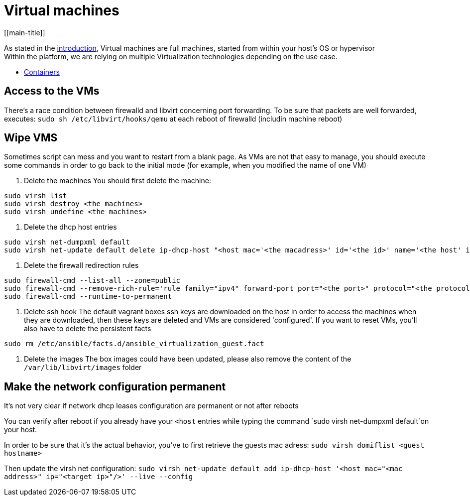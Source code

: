 # Virtual machines
[[main-title]]

As stated in the <<../packer/introduction.adoc#main-title, introduction>>, Virtual machines are full machines, started from within your host's OS or hypervisor +
Within the platform, we are relying on multiple Virtualization technologies depending on the use case.

 * <<containers.adoc#main-title, Containers>>

## Access to the VMs

There's a race condition between firewalld and libvirt concerning port forwarding.
To be sure that packets are well forwarded, executes: `sudo sh /etc/libvirt/hooks/qemu` at each reboot of firewalld (includin machine reboot)

## Wipe VMS

Sometimes script can mess and you want to restart from a blank page.
As VMs are not that easy to manage, you should execute some commands in order to go back to the initial mode (for example, when you modified the name of one VM)

1. Delete the machines
You should first delete the machine:

```bash
sudo virsh list
sudo virsh destroy <the machines>
sudo virsh undefine <the machines>
```

2. Delete the dhcp host entries
```bash
sudo virsh net-dumpxml default
sudo virsh net-update default delete ip-dhcp-host "<host mac='<the macadress>' id='<the id>' name='<the host' ip='<the ip>'/>" --live
```

3. Delete the firewall redirection rules
```bash
sudo firewall-cmd --list-all --zone=public
sudo firewall-cmd --remove-rich-rule='rule family="ipv4" forward-port port="<the port>" protocol="<the protocol>" to-port="<the destination port>" to-addr="<the vm adress>"' --zone=public
sudo firewall-cmd --runtime-to-permanent
```

4. Delete ssh hook
The default vagrant boxes ssh keys are downloaded on the host in order to access the machines when they are downloaded, then these keys are deleted and VMs are considered 'configured'.
If you want to reset VMs, you'll also have to delete the persistent facts
```bash
sudo rm /etc/ansible/facts.d/ansible_virtualization_guest.fact
```

5. Delete the images
The box images could have been updated, please also remove the content of the `/var/lib/libvirt/images` folder

## Make the network configuration permanent

It's not very clear if network dhcp leases configuration are permanent or not after reboots

You can verify after reboot if you already have your `<host` entries while typing the command `sudo virsh net-dumpxml default`on your host.

In order to be sure that it's the actual behavior, you've to first retrieve the guests mac adress:
`sudo virsh domiflist <guest hostname>`

Then update the virsh net configuration:
`sudo virsh net-update default add ip-dhcp-host '<host mac="<mac address>" ip="<target ip>"/>' --live --config`
